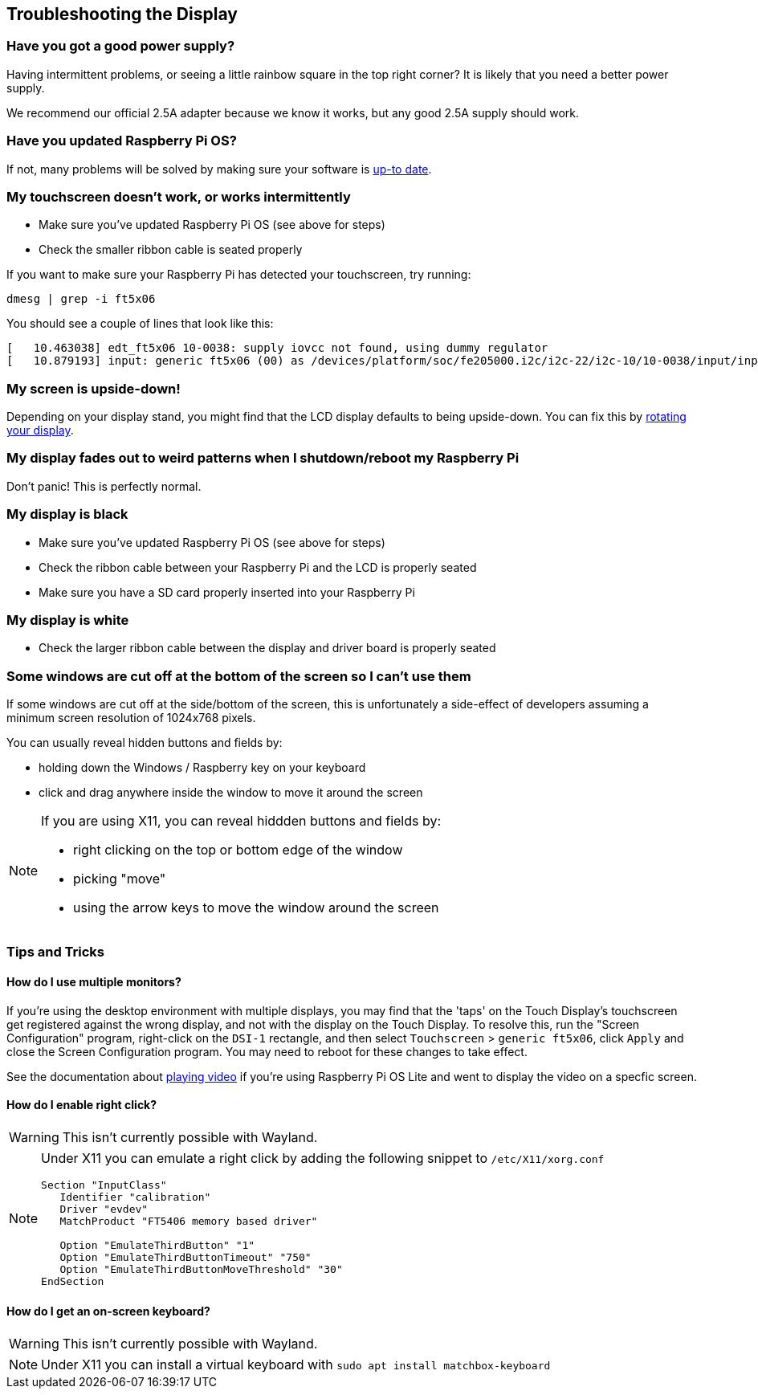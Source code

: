 == Troubleshooting the Display

[discrete]
=== Have you got a good power supply?

Having intermittent problems, or seeing a little rainbow square in the top right corner? It is likely that you need a better power supply.

We recommend our official 2.5A adapter because we know it works, but any good 2.5A supply should work.

[discrete]
=== Have you updated Raspberry Pi OS?

If not, many problems will be solved by making sure your software is xref:../computers/os.adoc#updating-and-upgrading-raspberry-pi-os[up-to date].

[discrete]
=== My touchscreen doesn't work, or works intermittently

* Make sure you've updated Raspberry Pi OS (see above for steps)
* Check the smaller ribbon cable is seated properly

If you want to make sure your Raspberry Pi has detected your touchscreen, try running:

[,bash]
----
dmesg | grep -i ft5x06
----

You should see a couple of lines that look like this:

[,text]
----
[   10.463038] edt_ft5x06 10-0038: supply iovcc not found, using dummy regulator
[   10.879193] input: generic ft5x06 (00) as /devices/platform/soc/fe205000.i2c/i2c-22/i2c-10/10-0038/input/input6
----

[discrete]
=== My screen is upside-down!

Depending on your display stand, you might find that the LCD display defaults to being upside-down. You can fix this by xref:../computers/configuration.adoc#rotating-your-display[rotating your display].

[discrete]
=== My display fades out to weird patterns when I shutdown/reboot my Raspberry Pi

Don't panic! This is perfectly normal.

[discrete]
=== My display is black

* Make sure you've updated Raspberry Pi OS (see above for steps)
* Check the ribbon cable between your Raspberry Pi and the LCD is properly seated
* Make sure you have a SD card properly inserted into your Raspberry Pi

[discrete]
=== My display is white

* Check the larger ribbon cable between the display and driver board is properly seated

[discrete]
=== Some windows are cut off at the bottom of the screen so I can't use them

If some windows are cut off at the side/bottom of the screen, this is unfortunately a side-effect of developers assuming a minimum screen resolution of 1024x768 pixels.

You can usually reveal hidden buttons and fields by:

* holding down the Windows / Raspberry key on your keyboard
* click and drag anywhere inside the window to move it around the screen

[NOTE]
====
If you are using X11, you can reveal hiddden buttons and fields by:

* right clicking on the top or bottom edge of the window
* picking "move"
* using the arrow keys to move the window around the screen
====

=== Tips and Tricks

==== How do I use multiple monitors?

If you're using the desktop environment with multiple displays, you may find that the 'taps' on the Touch Display's touchscreen get registered against the wrong display, and not with the display on the Touch Display. To resolve this, run the "Screen Configuration" program, right-click on the `DSI-1` rectangle, and then select `Touchscreen` > `generic ft5x06`, click `Apply` and close the Screen Configuration program. You may need to reboot for these changes to take effect.

See the documentation about xref:../computers/os.adoc#playing-audio-and-video[playing video] if you're using Raspberry Pi OS Lite and went to display the video on a specfic screen.

==== How do I enable right click?

WARNING: This isn't currently possible with Wayland.

[NOTE]
====
Under X11 you can emulate a right click by adding the following snippet to `/etc/X11/xorg.conf`
----
Section "InputClass"
   Identifier "calibration"
   Driver "evdev"
   MatchProduct "FT5406 memory based driver"

   Option "EmulateThirdButton" "1"
   Option "EmulateThirdButtonTimeout" "750"
   Option "EmulateThirdButtonMoveThreshold" "30"
EndSection
----
====

==== How do I get an on-screen keyboard?

WARNING: This isn't currently possible with Wayland.

[NOTE]
====
Under X11 you can install a virtual keyboard with `sudo apt install matchbox-keyboard`
====

